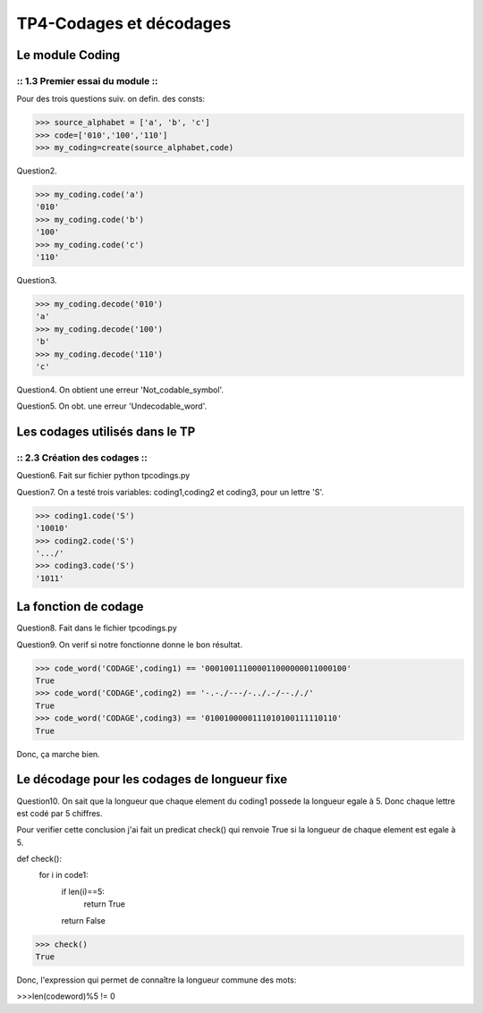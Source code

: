 TP4-Codages et décodages
########################

Le module Coding
================

:: 1.3 Premier essai du module ::
*********************************

Pour des trois questions suiv. on defin. des consts:

>>> source_alphabet = ['a', 'b', 'c']
>>> code=['010','100','110']
>>> my_coding=create(source_alphabet,code)

Question2.

>>> my_coding.code('a')
'010'
>>> my_coding.code('b')
'100'
>>> my_coding.code('c')
'110'

Question3.

>>> my_coding.decode('010')
'a'
>>> my_coding.decode('100')
'b'
>>> my_coding.decode('110')
'c'


Question4.
On obtient une erreur 'Not_codable_symbol'.

Question5.
On obt. une erreur 'Undecodable_word'.

Les codages utilisés dans le TP
===============================

:: 2.3 Création des codages ::
******************************

Question6.
Fait sur fichier python tpcodings.py

Question7.
On a testé trois variables: coding1,coding2 et coding3, pour un lettre 'S'.

>>> coding1.code('S')
'10010'
>>> coding2.code('S')
'.../'
>>> coding3.code('S')
'1011'

La fonction de codage
=====================
Question8.
Fait dans le fichier tpcodings.py

Question9.
On verif si notre fonctionne donne le bon résultat.

>>> code_word('CODAGE',coding1) == '000100111000011000000011000100'
True
>>> code_word('CODAGE',coding2) == '-.-./---/-../.-/--././'
True
>>> code_word('CODAGE',coding3) == '0100100000111010100111110110'
True

Donc, ça marche bien.

Le décodage pour les codages de longueur fixe
=============================================
Question10.
On sait que la longueur que chaque element du coding1 possede la longueur egale à 5. Donc chaque lettre est codé par 5 chiffres.

Pour verifier cette conclusion j'ai fait un predicat check() qui renvoie True si la longueur de chaque element est egale à 5.

def check():
    for i in code1:
        if len(i)==5:
            return True
        return False


>>> check()
True

Donc, l'expression qui permet de connaître la longueur commune des mots:

>>>len(codeword)%5 != 0





